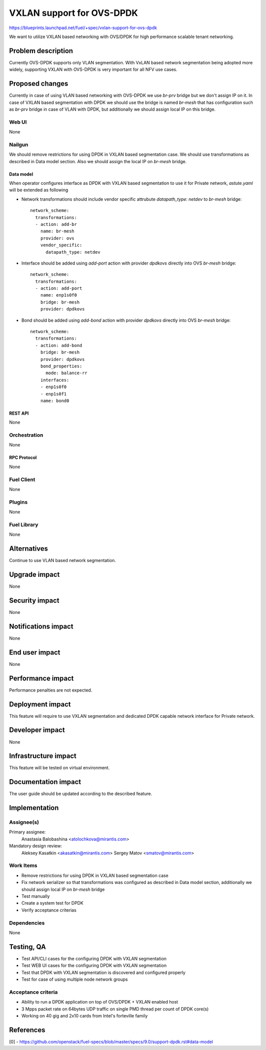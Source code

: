 ..
 This work is licensed under a Creative Commons Attribution 3.0 Unported
 License.

 http://creativecommons.org/licenses/by/3.0/legalcode

==========================
VXLAN support for OVS-DPDK
==========================

https://blueprints.launchpad.net/fuel/+spec/vxlan-support-for-ovs-dpdk

We want to utilize VXLAN based networking with OVS/DPDK for high performance
scalable tenant networking.

-------------------
Problem description
-------------------

Currently OVS-DPDK supports only VLAN segmentation. With VxLAN based network
segmentation being adopted more widely, supporting VXLAN with OVS-DPDK is very
important for all NFV use cases.

----------------
Proposed changes
----------------

Currently in case of using VLAN based networking with OVS-DPDK we use `br-prv`
bridge but we don't assign IP on it. In case of VXLAN based segmentation with
DPDK we should use the bridge is named `br-mesh` that has configuration such as
`br-prv` bridge in case of VLAN with DPDK, but additionally we should assign
local IP on this bridge.

Web UI
======

None

Nailgun
=======

We should remove restrictions for using DPDK in VXLAN based segmentation case.
We should use transformations as described in Data model section. Also we
should assign the local IP on `br-mesh` bridge.

Data model
----------

When operator configures interface as DPDK with VXLAN based segmentation to
use it for Private network, `astute.yaml` will be extended as following

* Network transformations should include vendor specific attrubute
  `datapath_type: netdev` to `br-mesh` bridge::

    network_scheme:
      transformations:
      - action: add-br
        name: br-mesh
        provider: ovs
        vendor_specific:
          datapath_type: netdev

* Interface should be added using `add-port` action with provider `dpdkovs`
  directly into OVS `br-mesh` bridge::

    network_scheme:
      transformations:
      - action: add-port
        name: enp1s0f0
        bridge: br-mesh
        provider: dpdkovs

* Bond should be added using `add-bond` action with provider `dpdkovs` directly
  into OVS `br-mesh` bridge::

    network_scheme:
      transformations:
      - action: add-bond
        bridge: br-mesh
        provider: dpdkovs
        bond_properties:
          mode: balance-rr
        interfaces:
        - enp1s0f0
        - enp1s0f1
        name: bond0

REST API
--------

None

Orchestration
=============

None

RPC Protocol
------------

None

Fuel Client
===========

None

Plugins
=======

None

Fuel Library
============

None

------------
Alternatives
------------

Continue to use VLAN based network segmentation.

--------------
Upgrade impact
--------------

None

---------------
Security impact
---------------

None

--------------------
Notifications impact
--------------------

None

---------------
End user impact
---------------

None

------------------
Performance impact
------------------

Performance penalties are not expected.

-----------------
Deployment impact
-----------------

This feature will require to use VXLAN segmentation and dedicated DPDK capable
network interface for Private network.

----------------
Developer impact
----------------

None

---------------------
Infrastructure impact
---------------------

This feature will be tested on virtual environment.

--------------------
Documentation impact
--------------------

The user guide should be updated according to the described feature.

--------------
Implementation
--------------

Assignee(s)
===========

Primary assignee:
  Anastasia Balobashina <atolochkova@mirantis.com>
Mandatory design review:
  Aleksey Kasatkin <akasatkin@mirantis.com>
  Sergey Matov <smatov@mirantis.com>

Work Items
==========

* Remove restrictions for using DPDK in VXLAN based segmentation case
* Fix network serializer so that transformations was configured as described
  in Data model section, additionally we should assign local IP on `br-mesh` bridge
* Test manually
* Create a system test for DPDK
* Verify acceptance criterias

Dependencies
============

None

-----------
Testing, QA
-----------

* Test API/CLI cases for the configuring DPDK with VXLAN segmentation
* Test WEB UI cases for the configuring DPDK with VXLAN segmentation
* Test that DPDK with VXLAN segmentation is discovered and configured properly
* Test for case of using multiple node network groups

Acceptance criteria
===================

* Ability to run a DPDK application on top of OVS/DPDK + VXLAN enabled host
* 3 Mpps packet rate on 64bytes UDP traffic on single PMD thread per count of
  DPDK core(s)
* Working on 40 gig and 2x10 cards from Intel's forteville family

----------
References
----------

[0] - https://github.com/openstack/fuel-specs/blob/master/specs/9.0/support-dpdk.rst#data-model
